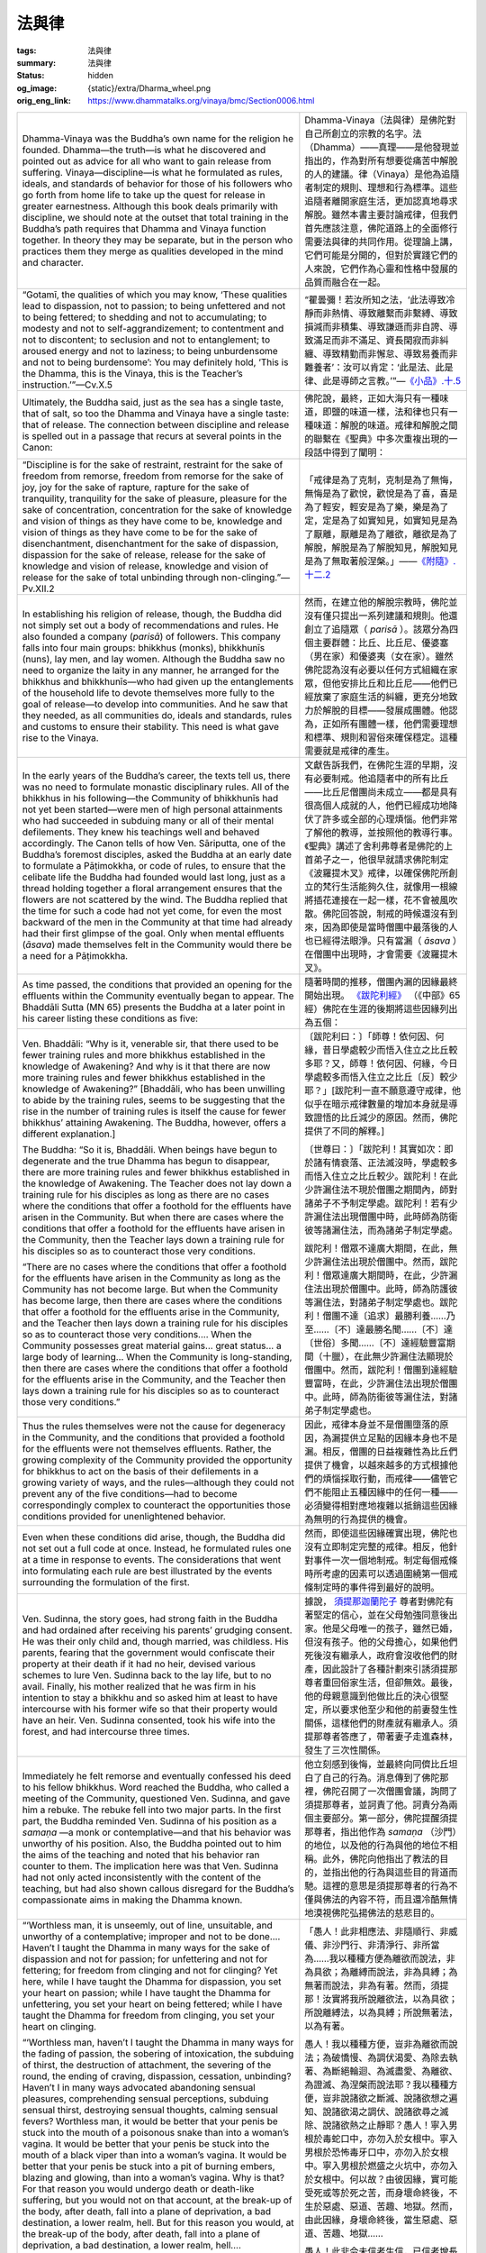 法與律
======

:tags: 法與律
:summary: 法與律
:status: hidden
:og_image: {static}/extra/Dharma_wheel.png
:orig_eng_link: https://www.dhammatalks.org/vinaya/bmc/Section0006.html


.. list-table::
   :class: table is-bordered is-striped is-narrow stack-th-td-on-mobile
   :widths: auto

   * - Dhamma-Vinaya was the Buddha’s own name for the religion he founded. Dhamma—the truth—is what he discovered and pointed out as advice for all who want to gain release from suffering. Vinaya—discipline—is what he formulated as rules, ideals, and standards of behavior for those of his followers who go forth from home life to take up the quest for release in greater earnestness. Although this book deals primarily with discipline, we should note at the outset that total training in the Buddha’s path requires that Dhamma and Vinaya function together. In theory they may be separate, but in the person who practices them they merge as qualities developed in the mind and character.

     - Dhamma-Vinaya（法與律）是佛陀對自己所創立的宗教的名字。法（Dhamma）——真理——是他發現並指出的，作為對所有想要從痛苦中解脫的人的建議。律（Vinaya）是他為追隨者制定的規則、理想和行為標準。這些追隨者離開家庭生活，更加認真地尋求解脫。雖然本書主要討論戒律，但我們首先應該注意，佛陀道路上的全面修行需要法與律的共同作用。從理論上講，它們可能是分開的，但對於實踐它們的人來說，它們作為心靈和性格中發展的品質而融合在一起。

   * - .. container:: notification

          “Gotamī, the qualities of which you may know, ‘These qualities lead to dispassion, not to passion; to being unfettered and not to being fettered; to shedding and not to accumulating; to modesty and not to self-aggrandizement; to contentment and not to discontent; to seclusion and not to entanglement; to aroused energy and not to laziness; to being unburdensome and not to being burdensome’: You may definitely hold, ‘This is the Dhamma, this is the Vinaya, this is the Teacher’s instruction.’”—Cv.X.5

     - .. container:: notification

          “瞿曇彌！若汝所知之法，‘此法導致冷靜而非熱情、導致離繫而非繫縛、導致損減而非積集、導致謙遜而非自誇、導致滿足而非不滿足、資長閑寂而非糾纏、導致精勤而非懈怠、導致易養而非難養者’：汝可以肯定：‘此是法、此是律、此是導師之言教。’”—`《小品》.十.5 <{filename}reference/external-link%zh-hant.rst#cv-x-5>`_

       ..
          https://tripitaka.cbeta.org/mobile/index.php?index=N04n0002_020
          瞿曇彌！若汝所知之法，此法資長離貪而不資長貪欲、資長離繫而不資長繫縛、資長損減而不資長積集、資長少欲而不資長多欲、資長滿足而不資長不滿足、資長閑寂而不資長聚會、資長精勤而不資長懈怠、資長易養而不資長難養者，瞿曇彌！應知此是法、是律、是師教。」

   * - Ultimately, the Buddha said, just as the sea has a single taste, that of salt, so too the Dhamma and Vinaya have a single taste: that of release. The connection between discipline and release is spelled out in a passage that recurs at several points in the Canon:

     - 佛陀說，最終，正如大海只有一種味道，即鹽的味道一樣，法和律也只有一種味道：解脫的味道。戒律和解脫之間的聯繫在《聖典》中多次重複出現的一段話中得到了闡明：

       ..
          https://www.taiwandipa.org.tw/images/k/k2-0.pdf
          諸比庫，又猶如大海唯有一味，即鹹味。正是如此，諸比庫，此法、律唯有一味，即解脫味
          106/303
          上座部佛教修學入門 瑪欣德尊者 編譯

          大海 佛法 解脫味 - Google Search
          https://www.google.com/search?q=%E5%A4%A7%E6%B5%B7%20%E4%BD%9B%E6%B3%95%20%E8%A7%A3%E8%84%AB%E5%91%B3

   * - .. container:: notification

          “Discipline is for the sake of restraint, restraint for the sake of freedom from remorse, freedom from remorse for the sake of joy, joy for the sake of rapture, rapture for the sake of tranquility, tranquility for the sake of pleasure, pleasure for the sake of concentration, concentration for the sake of knowledge and vision of things as they have come to be, knowledge and vision of things as they have come to be for the sake of disenchantment, disenchantment for the sake of dispassion, dispassion for the sake of release, release for the sake of knowledge and vision of release, knowledge and vision of release for the sake of total unbinding through non-clinging.”—Pv.XII.2

     - .. container:: notification

          「戒律是為了克制，克制是為了無悔，無悔是為了歡悅，歡悅是為了喜，喜是為了輕安，輕安是為了樂，樂是為了定，定是為了如實知見，如實知見是為了厭離，厭離是為了離欲，離欲是為了解脫，解脫是為了解脫知見，解脫知見是為了無取著般涅槃。」——`《附隨》.十二.2 <{filename}reference/external-link%zh-hant.rst#pv-xii-2>`_

       ..
          https://huimin2525.com/2021/05/16/%E8%A7%A3%E8%84%AB%E4%B8%89%E7%B6%93/
          此可追溯《中阿含經》卷10〈習相應品〉第五，有16部經都有如下類似的說明：「阿難！因持戒便得不悔。因不悔便得歡悅。 因歡悅便得喜。因喜便得止。因止便得樂。因樂便得定。阿難！多聞聖弟子因定，便得見如實、知如真。因見如實、知如真，便得厭。因厭便得無欲。因無欲便得解脫。因解脫便知解脫︰生已盡，梵行已立，所作已辦，不更受有，知如真。阿難﹗是為法法相益，法法相因。如是此戒趣至第一，謂度此岸，得至彼岸」。
          此次第可以簡化如下︰持戒→無悔→歡悅→心喜→身安（輕安）→樂→心定→如實知見→厭→離欲→解脫→知解脫（自謂︰我證解脫。復起如是智見︰我生已盡、梵行已立、所作已辦，不受後有）。
          http://www.charity.idv.tw/n/b6.htm
          https://tripitaka.cbeta.org/mobile/index.php?index=N05n0003_012
          律是為律儀，律儀是為無悔恨，無悔恨是為愉悅，愉悅是為喜，喜是為輕安，輕安是為樂，樂是為等持，等持是為如實知見，如實知見是為厭離，厭離是為離欲，離欲是為解脫，解脫是為解脫知見，解脫知見是為無取著般涅槃。為此有〔律之〕論，為此有〔律之〕考量，為此有近習，為此有傾聽，即：此無執取，心解脫。

   * - In establishing his religion of release, though, the Buddha did not simply set out a body of recommendations and rules. He also founded a company (*parisā*) of followers. This company falls into four main groups: bhikkhus (monks), bhikkhunīs (nuns), lay men, and lay women. Although the Buddha saw no need to organize the laity in any manner, he arranged for the bhikkhus and bhikkhunīs—who had given up the entanglements of the household life to devote themselves more fully to the goal of release—to develop into communities. And he saw that they needed, as all communities do, ideals and standards, rules and customs to ensure their stability. This need is what gave rise to the Vinaya.

     - 然而，在建立他的解脫宗教時，佛陀並沒有僅只提出一系列建議和規則。他還創立了追隨眾（ *parisā* ）。該眾分為四個主要群體：比丘、比丘尼、優婆塞（男在家）和優婆夷（女在家）。雖然佛陀認為沒有必要以任何方式組織在家眾，但他安排比丘和比丘尼——他們已經放棄了家庭生活的糾纏，更充分地致力於解脫的目標——發展成團體。他認為，正如所有團體一樣，他們需要理想和標準、規則和習俗來確保穩定。這種需要就是戒律的產生。

   * - In the early years of the Buddha’s career, the texts tell us, there was no need to formulate monastic disciplinary rules. All of the bhikkhus in his following—the Community of bhikkhunīs had not yet been started—were men of high personal attainments who had succeeded in subduing many or all of their mental defilements. They knew his teachings well and behaved accordingly. The Canon tells of how Ven. Sāriputta, one of the Buddha’s foremost disciples, asked the Buddha at an early date to formulate a Pāṭimokkha, or code of rules, to ensure that the celibate life the Buddha had founded would last long, just as a thread holding together a floral arrangement ensures that the flowers are not scattered by the wind. The Buddha replied that the time for such a code had not yet come, for even the most backward of the men in the Community at that time had already had their first glimpse of the goal. Only when mental effluents (*āsava*) made themselves felt in the Community would there be a need for a Pāṭimokkha.

     - 文獻告訴我們，在佛陀生涯的早期，沒有必要制戒。他追隨者中的所有比丘——比丘尼僧團尚未成立——都是具有很高個人成就的人，他們已經成功地降伏了許多或全部的心理煩惱。他們非常了解他的教導，並按照他的教導行事。《聖典》講述了舍利弗尊者是佛陀的上首弟子之一，他很早就請求佛陀制定《波羅提木叉》戒律，以確保佛陀所創立的梵行生活能夠久住，就像用一根線將插花連接在一起一樣，花不會被風吹散。佛陀回答說，制戒的時候還沒有到來，因為即使是當時僧團中最落後的人也已經得法眼淨。只有當漏（ *āsava* ）在僧團中出現時，才會需要《波羅提木叉》。

   * - As time passed, the conditions that provided an opening for the effluents within the Community eventually began to appear. The Bhaddāli Sutta (MN 65) presents the Buddha at a later point in his career listing these conditions as five:

     - 隨著時間的推移，僧團內漏的因緣最終開始出現。 `《跋陀利經》 <{filename}reference/external-link%zh-hant.rst#mn65>`_ （《中部》65經）佛陀在生涯的後期將這些因緣列出為五個：

   * - .. container:: notification

          Ven. Bhaddāli: “Why is it, venerable sir, that there used to be fewer training rules and more bhikkhus established in the knowledge of Awakening? And why is it that there are now more training rules and fewer bhikkhus established in the knowledge of Awakening?” [Bhaddāli, who has been unwilling to abide by the training rules, seems to be suggesting that the rise in the number of training rules is itself the cause for fewer bhikkhus’ attaining Awakening. The Buddha, however, offers a different explanation.]

          The Buddha: “So it is, Bhaddāli. When beings have begun to degenerate and the true Dhamma has begun to disappear, there are more training rules and fewer bhikkhus established in the knowledge of Awakening. The Teacher does not lay down a training rule for his disciples as long as there are no cases where the conditions that offer a foothold for the effluents have arisen in the Community. But when there are cases where the conditions that offer a foothold for the effluents have arisen in the Community, then the Teacher lays down a training rule for his disciples so as to counteract those very conditions.

          “There are no cases where the conditions that offer a foothold for the effluents have arisen in the Community as long as the Community has not become large. But when the Community has become large, then there are cases where the conditions that offer a foothold for the effluents arise in the Community, and the Teacher then lays down a training rule for his disciples so as to counteract those very conditions.... When the Community possesses great material gains... great status... a large body of learning… When the Community is long-standing, then there are cases where the conditions that offer a foothold for the effluents arise in the Community, and the Teacher then lays down a training rule for his disciples so as to counteract those very conditions.”

     - .. container:: notification

          〔跋陀利曰：〕「師尊！依何因、何緣，昔日學處較少而悟入住立之比丘較多耶？又，師尊！依何因、何緣，今日學處較多而悟入住立之比丘〔反〕較少耶？」[跋陀利一直不願意遵守戒律，他似乎在暗示戒律數量的增加本身就是導致證悟的比丘減少的原因。然而，佛陀提供了不同的解釋。]

          〔世尊曰：〕「跋陀利！其實如次：即於諸有情衰落、正法滅沒時，學處較多而悟入住立之比丘較少。跋陀利！在此少許漏住法不現於僧團之期間內，師對諸弟子不予制定學處。跋陀利！若有少許漏住法出現僧團中時，此時師為防衛彼等諸漏住法，而為諸弟子制定學處。

          跋陀利！僧眾不達廣大期間，在此，無少許漏住法出現於僧團中。然而，跋陀利！僧眾達廣大期間時，在此，少許漏住法出現於僧團中。此時，師為防護彼等漏住法，對諸弟子制定學處也。跋陀利！僧團不達〔追求〕最勝利養……乃至……〔不〕達最勝名聞……〔不〕達〔世俗〕多聞……〔不〕達經驗豐富期間（十臘），在此無少許漏住法顯現於僧團中。然而，跋陀利！僧團到達經驗豐富時，在此，少許漏住法出現於僧團中。此時，師為防衛彼等漏住法，對諸弟子制定學處也。

   * - Thus the rules themselves were not the cause for degeneracy in the Community, and the conditions that provided a foothold for the effluents were not themselves effluents. Rather, the growing complexity of the Community provided the opportunity for bhikkhus to act on the basis of their defilements in a growing variety of ways, and the rules—although they could not prevent any of the five conditions—had to become correspondingly complex to counteract the opportunities those conditions provided for unenlightened behavior.

     - 因此，戒律本身並不是僧團墮落的原因，為漏提供立足點的因緣本身也不是漏。相反，僧團的日益複雜性為比丘們提供了機會，以越來越多的方式根據他們的煩惱採取行動，而戒律——儘管它們不能阻止五種因緣中的任何一種——必須變得相對應地複雜以抵銷這些因緣為無明的行為提供的機會。

   * - Even when these conditions did arise, though, the Buddha did not set out a full code at once. Instead, he formulated rules one at a time in response to events. The considerations that went into formulating each rule are best illustrated by the events surrounding the formulation of the first.

     - 然而，即使這些因緣確實出現，佛陀也沒有立即制定完整的戒律。相反，他針對事件一次一個地制戒。制定每個戒條時所考慮的因素可以透過圍繞第一個戒條制定時的事件得到最好的說明。

   * - Ven. Sudinna, the story goes, had strong faith in the Buddha and had ordained after receiving his parents’ grudging consent. He was their only child and, though married, was childless. His parents, fearing that the government would confiscate their property at their death if it had no heir, devised various schemes to lure Ven. Sudinna back to the lay life, but to no avail. Finally, his mother realized that he was firm in his intention to stay a bhikkhu and so asked him at least to have intercourse with his former wife so that their property would have an heir. Ven. Sudinna consented, took his wife into the forest, and had intercourse three times.

     - 據說， `須提那迦蘭陀子 <https://dictionary.sutta.org/browse/s/sudinna-kalandakaputta/>`_ 尊者對佛陀有著堅定的信心，並在父母勉強同意後出家。他是父母唯一的孩子，雖然已婚，但沒有孩子。他的父母擔心，如果他們死後沒有繼承人，政府會沒收他們的財產，因此設計了各種計劃來引誘須提那尊者重回俗家生活，但卻無效。最後，他的母親意識到他做比丘的決心很堅定，所以要求他至少和他的前妻發生性關係，這樣他們的財產就有繼承人。須提那尊者答應了，帶著妻子走進森林，發生了三次性關係。

   * - Immediately he felt remorse and eventually confessed his deed to his fellow bhikkhus. Word reached the Buddha, who called a meeting of the Community, questioned Ven. Sudinna, and gave him a rebuke. The rebuke fell into two major parts. In the first part, the Buddha reminded Ven. Sudinna of his position as a *samaṇa* —a monk or contemplative—and that his behavior was unworthy of his position. Also, the Buddha pointed out to him the aims of the teaching and noted that his behavior ran counter to them. The implication here was that Ven. Sudinna had not only acted inconsistently with the content of the teaching, but had also shown callous disregard for the Buddha’s compassionate aims in making the Dhamma known.

     - 他立刻感到後悔，並最終向同儕比丘坦白了自己的行為。消息傳到了佛陀那裡，佛陀召開了一次僧團會議，詢問了須提那尊者，並訶責了他。訶責分為兩個主要部分。第一部分，佛陀提醒須提那尊者，指出他作為 *samaṇa* （沙門）的地位，以及他的行為與他的地位不相稱。此外，佛陀向他指出了教法的目的，並指出他的行為與這些目的背道而馳。這裡的意思是須提那尊者的行為不僅與佛法的內容不符，而且還冷酷無情地漠視佛陀弘揚佛法的慈悲目的。

   * - .. container:: notification

          “‘Worthless man, it is unseemly, out of line, unsuitable, and unworthy of a contemplative; improper and not to be done…. Haven’t I taught the Dhamma in many ways for the sake of dispassion and not for passion; for unfettering and not for fettering; for freedom from clinging and not for clinging? Yet here, while I have taught the Dhamma for dispassion, you set your heart on passion; while I have taught the Dhamma for unfettering, you set your heart on being fettered; while I have taught the Dhamma for freedom from clinging, you set your heart on clinging.

          “‘Worthless man, haven’t I taught the Dhamma in many ways for the fading of passion, the sobering of intoxication, the subduing of thirst, the destruction of attachment, the severing of the round, the ending of craving, dispassion, cessation, unbinding? Haven’t I in many ways advocated abandoning sensual pleasures, comprehending sensual perceptions, subduing sensual thirst, destroying sensual thoughts, calming sensual fevers? Worthless man, it would be better that your penis be stuck into the mouth of a poisonous snake than into a woman’s vagina. It would be better that your penis be stuck into the mouth of a black viper than into a woman’s vagina. It would be better that your penis be stuck into a pit of burning embers, blazing and glowing, than into a woman’s vagina. Why is that? For that reason you would undergo death or death-like suffering, but you would not on that account, at the break-up of the body, after death, fall into a plane of deprivation, a bad destination, a lower realm, hell. But for this reason you would, at the break-up of the body, after death, fall into a plane of deprivation, a bad destination, a lower realm, hell….

          “‘Worthless man, this neither inspires faith in the faithless nor increases the faithful. Rather, it inspires lack of faith in the faithless and wavering in some of the faithful.’”

     - .. container:: notification

          「愚人！此非相應法、非隨順行、非威儀、非沙門行、非清淨行、非所當為……我以種種方便為離欲而說法，非為具欲；為離縛而說法，非為具縛；為無著而說法，非為有著。然而，須提那！汝實將我所說離欲法，以為具欲；所說離縛法，以為具縛；所說無著法，以為有著。

          愚人！我以種種方便，豈非為離欲而說法；為破憍慢、為調伏渴愛、為除去執著、為斷絕輪迴、為滅盡愛、為離欲、為證滅、為涅槃而說法耶？我以種種方便，豈非說諸欲之斷滅、說諸欲想之遍知、說諸欲渴之調伏、說諸欲尋之滅除、說諸欲熱之止靜耶？愚人！寧入男根於毒蛇口中，亦勿入於女根中。寧入男根於恐怖毒牙口中，亦勿入於女根中。寧入男根於燃盛之火坑中，亦勿入於女根中。何以故？由彼因緣，實可能受死或等於死之苦，而身壞命終後，不生於惡處、惡道、苦趣、地獄。然而，由此因緣，身壞命終後，當生惡處、惡道、苦趣、地獄……

          愚人！此非令未信者生信，已信者增長也。此實是使未信者不生信，已信者部分轉向他去也。」

       ..
          https://tripitaka.cbeta.org/mobile/index.php?index=N01n0001_001#0023a10
          https://deerpark.app/reader/T1428/1#0570a29
          https://tripitaka.cbeta.org/mobile/index.php?index=T22n1428_001#0570a29
          https://tripitaka.cbeta.org/mobile/index.php?index=T22n1421_001#0003a29

   * - The second part of the rebuke dealt in terms of personal qualities: those that a bhikkhu practicing discipline is to abandon, and those he is to develop.

     - 訶責的第二部分涉及個人素質：比丘修習戒律時應捨棄的素質，以及修持戒律時應培養的素質。

   * - .. container:: notification

          “Then the Blessed One, having in many ways rebuked Ven. Sudinna, having spoken in dispraise of being burdensome, demanding, arrogant, discontented, entangled, and indolent; in various ways having spoken in praise of being unburdensome, undemanding, modest, content, scrupulous, austere, gracious, self-effacing, and energetic; having given a Dhamma talk on what is seemly and becoming for bhikkhus, addressed the bhikkhus.”

     - .. container:: notification

          「如是，世尊以種種方便呵責尊者須提那後，說難扶養、難教養、多欲不知足、參與眾中、放逸之非。然後，以種種方便，說易扶養、易教養、清淨少欲知足、好頭陀行、端正而不參與眾中、勇猛精進之美，並且為諸比丘說隨順適切之法後，謂諸比丘曰：」

   * - This was where the Buddha formulated the training rule, after first stating his reasons for doing so.

     - 佛陀在先陳述他這樣做的理由之後，制定學處。

   * - .. container:: notification

          “‘In that case, bhikkhus, I will formulate a training rule for the bhikkhus with ten aims in mind: the excellence of the Community, the comfort of the Community, the curbing of the impudent, the comfort of well-behaved bhikkhus, the restraint of effluents related to the present life, the prevention of effluents related to the next life, the arousing of faith in the faithless, the increase of the faithful, the establishment of the true Dhamma, and the fostering of discipline.’”

     - .. container:: notification

          「諸比丘！然，以十利故，我為諸比丘制立學處，為攝僧、為僧安樂、為調伏惡人、為善比丘得安樂住、為防護現世漏、為滅後世漏、為令未信者生信、為令已信者增長、為令正法久住、為敬重律。」

   * - These reasons fall into three main types. The first two are external: 1) to ensure peace and well being within the Community itself, and 2) to foster and protect faith among the laity, on whom the bhikkhus depend for their support. (The origin stories of the various rules depict the laity as being very quick to generalize. One bhikkhu misbehaves, and they complain, “How can these Sakyan-son monks do that?”) The third type of reason, though, is internal: The rule is to help restrain and prevent mental effluents within the individual bhikkhus. Thus the rules aim not only at the external well being of the Community but also at the internal well being of the individual. This latter point soon becomes apparent to anyone who seriously tries to keep to the rules, for they foster mindfulness and circumspection in one’s actions, qualities that carry over into the training of the mind.

     - 這些原因主要分為三種。前兩者是外在的：1）確保僧團內部的和平與福祉，以及2）培養和保護在家人的信仰，比丘們依賴他們的支持。（各種戒律的起源故事都描述了居士非常容易一概而論。一位比丘行為不端，他們抱怨道：「這些釋迦子沙門怎麼能這麼做呢？」）第三種原因是內在的：戒律是為了幫助限制和防止個別比丘們的精神煩惱。因此，規則不僅旨在實現僧團的外在福祉，而且還旨在實現個人的內在福祉。對於任何認真遵守戒律的人來說，後一點很快就會變得顯而易見，因為它們培養了一個人行動中的正念和謹慎，這些品質會延續到心的訓練中。

   * - Over the course of time the Buddha formulated more than 200 major and minor rules, forming the Pāṭimokkha that was recited fortnightly in each Community of bhikkhus. In addition, he formulated many other minor rules that were memorized by those of his followers who specialized in the subject of discipline, but nothing is known for sure of what format they used to organize this body of knowledge during his lifetime.

     - 隨著時間的推移，佛陀制定了超過 200 條主要和次要的戒律，形成了每個比丘僧團每半月念誦的《波羅提木叉》。此外，他還制定了許多其他小戒條，這些戒條被他的那些專精戒律的追隨者記住了，但我們無法確定他們在他一生中使用什麼格式來組織這一知識體系。

   * - After his total nibbāna, though, his followers made a concerted effort to establish a standard canon of Dhamma and Vinaya, and the Pali Canon as we know it began to take shape. The Vinaya was organized into two main parts: 1) the Sutta Vibhaṅga, the ‘Exposition of the Text’ (which from here on we will refer to simply as the Vibhaṅga), containing almost all the material dealing with the Pāṭimokkha rules; and 2) the Khandhakas, or Groupings, which contain the remaining material organized loosely according to subject matter. The Khandhakas themselves are divided into two parts, the Mahāvagga, or Greater Chapter, and the Cullavagga, or Lesser Chapter. Historians estimate that the Vibhaṅga and Khandhakas reached their present form in approximately the 2nd century B.C.E., and that the Parivāra, or Addenda—a summary and study guide—was added a few centuries later, closing the Vinaya Piṭaka, the part of the Canon dealing with discipline.

     - 然而，在他無餘涅槃之後，他的追隨者齊心協力建立了標準的法和律經典，而我們所知的巴利聖典開始成形。戒律分為兩個主要部分：1）Sutta Vibhaṅga《經分別》，即「文本的解釋」（從這裡開始，我們將簡稱為 Vibhaṅga），包含幾乎所有涉及《波羅提木叉》戒條的材料； 2) Khandhaka《犍度》或稱篇章，其中包含根據主題鬆散組織的剩餘材料。《犍度》本身分為兩部分：Mahāvagga（大品）和 Cullavagga（小品）。歷史學家估計，《經分別》和《犍度》在大約公元前2世紀達到了現在的形式，而 Parivāra 或稱《附隨》——一份總結和學習指南——在幾個世紀後被添加，完成了《律藏》（Vinaya Piṭaka），即聖典有關戒律的部份。

   * - Because the purpose of this volume is to translate and explain the Pāṭimokkha, we are most directly concerned with the Vibhaṅga. It is organized as follows: The rules in the Pāṭimokkha are presented one by one, each rule preceded by an origin story relating the events leading up to its formulation. In some instances a rule went through one or more reformulations, in which case an additional story is provided for each amendment to show what prompted it. With each new formulation of a rule, any previous formulations were automatically rescinded. Otherwise, the added restrictions or allowances contained in the reformulations would have been rendered meaningless. Thus, the final formulation of the rule is the authoritative one, with the earlier formulations holding only historical interest.

     - 因為本冊的目的是翻譯和解釋《波羅提木叉》，所以我們最直接關心的是《經分別》。它的組織如下：《波羅提木叉》中的戒條一個接一個介紹，每條戒條之前都有一個起源故事，講述了導致其制定的事件。在某些情況下，一條戒條經歷了一次或多次重新制定，在這種情況下，為每一項修正提供了一個額外的故事，以顯示促使其發生的原因。隨著戒條的每一個新的制定，任何先前的制定都將自動廢除。否則，重新制定中所包含的附加限制或開緣將變得毫無意義。因此，該戒條的最終表述具有權威性，而早期的表述僅具有歷史意義。

   * - After the final statement of the rule is a word-analysis (*pada-bhājaniya*), which explains in detail most of the important terms in the rule. For many of the rules this analysis includes one or more “wheels,” or tables, giving the contingencies connected with the rule, working out all their possible permutations and passing judgment as to what penalty, if any, each permutation entails. For example, the discussion of the first rule contains a wheel that gives all the objects with which a person might have sexual intercourse, lists them against the variables of the sort of intercourse and whether or not the bhikkhu involved gives his consent, and announces the penalty for each possible combination of factors.

     - 戒條的最後陳述之後是語句解說 (*pada-bhājaniya*)，它詳細解釋了戒條中的大多數重要術語。對於許多戒條，這種解說包括一個或多個「輪子」，或稱表格，給出與戒條相關的意外情況，計算出所有可能的排列，並判斷每種排列所帶來的懲罰（如果有的話）。例如，第一條戒條的討論包含一個輪子，給出一個人可能發生性交的所有物體，根據性交類型以及所涉及的比丘是否同意的變數列出它們，並宣布對每種可能的因素組合的懲罰。

       ..
          （報告書） 上座部仏教僧侶の喫煙に関する研究 ―戒律文献の ...
          たばこ総合研究センター
          https://www.tasc.or.jp › assist › archives › pdf
          PDF by 青野道彦 — 『ヴィナヤピタカ』の各条文には、それをブッダが制定した経緯を記した因縁譚. (vatthu) と註釈である語句解説 (padabhājaniya) が必ず付随している。先ず、因縁譚を.
          https://www.tasc.or.jp/assist/archives/h27/pdf/2015_05B_aono.pdf

          世人の非難を受けて制定された律規 定―パーリ律比丘分別を ...
          佛光大學
          https://cbsweb.fgu.edu.tw › file_center › get_file
          PDF
          ... padabhājaniya）、学処が. 例外的に適用されない事例を示した「無罪」（anāpatti）からなる 4。 本稿で注目するのはこのうちの「因縁譚」であるが、その記述は総. じて波 ...
          https://cbsweb.fgu.edu.tw/file_center/get_file.php?type=newspaper_menu&id=JDg2IQ==&file=2018091909391486.pdf

          初期佛教梵行思想之研究
          佛學數位圖書館
          https://buddhism.lib.ntu.edu.tw › JR-AN
          PDF by 黃柏棋 · 2007 — ... (Padabhājaniya). 一併為巴利律藏《經分別》(Suttavibhanga)之部分——裡面將「梵. 行」解釋為僧團生活的宗教倫理之理想,其中包含了乞士相關的行. 為特徵,而最重要的
          https://buddhism.lib.ntu.edu.tw/FULLTEXT/JR-AN/an149191.pdf
          句配分

          学処の
          導入経緯を説明した「因縁譚」（vatthu）、仏により制定（paññatti） さ
          れた「学処」（sikkhāpada）、仏により改定（anupaññatti）された「学処」、
          学処の語句の意味を説明した「語義解説」（padabhājaniya）、学処が
          例外的に適用されない事例を示した「無罪」（anāpatti）からなる 4

          - 12 -
          解 釈 し て い る の か 検 討 し た い 14。
          4-2-1. シ ガ レ ッ ト ・ ク ー ン と Vikālabhojanasikkhāpada
          4-2-1-1. Vikālabhojanasikkhāpada の 考 察
          Vikālabhojanasikkhāpada（ 波 逸 提 第 37 条 ） は 、 比 丘 が 非 時 に 食 事 を 取 る こ と を 禁 止
          す る 規 定 で あ り 、こ れ に 違 反 し た 場 合 に は「 波 逸 提 」の 罪 に な る 。以 下 に 条 文 を 示 す 。
          非 時 (vikāla) に 噛 む も の (khādaniya) を 噛 み 、又 は 、食 す も の (bhojaniya) を 食 す 比
          丘 に は 波 逸 提 が あ る 15。
          『 ヴ ィ ナ ヤ ピ タ カ 』 の 各 条 文 に は 、 そ れ を ブ ッ ダ が 制 定 し た 経 緯 を 記 し た 因 縁 譚
          (vatthu) と 註 釈 で あ る 語 句 解 説 (padabhājaniya) が 必 ず 付 随 し て い る 。 先 ず 、 因 縁 譚を
          見 る と 、 こ の 禁 止 規 定 は 比 丘 達 に と っ て 元 々 暗 黙 の 掟 で あ っ た が 、 そ れ を 犯 し た 比 丘
          が い た の で 、 ブ ッ ダ に よ り 成 文 化 さ れ た と い う 16。
          続 い て 、語 句 解 説 を 確 認 す る と 、「 非 時 」と は「 正 午

   * - Following the word-analysis for each rule is a section of non-offense clauses, listing extenuating circumstances under which a bhikkhu would be exempted from the penalty imposed by the rule.

     - 每條戒條的語句解說之後是不犯條款部分，列出了比丘可以免除該戒條所施加的處罰的情有可原的情況。

   * - Finally, for the major rules, there is the Vinīta-vatthu, or Precedents, listing various cases related to the rule and giving verdicts as to what penalty, if any, they entail.

     - 最後，對於主要戒條，有 Vinīta-vatthu（先例），列出了與該戒條相關的各種案例，並就這些戒條所帶來的懲罰（如果有的話）給出了判決。

   * - The Vibhaṅga forms the basis for most of the explanations of the training rules given in this volume. However, there are many questions on which the Vibhaṅga is silent or unclear. To answer these questions, I have turned either to the Khandhakas or to the commentarial literature that has grown up around the Vinaya over the course of the centuries. The primary works I have consulted are these:

     - 《經分別》構成了本冊大部分學處解釋的基礎。然而，有許多問題《經分別》沒有提及或不清楚。為了回答這些問題，我要麼求助於《犍度》，要麼求助於幾個世紀以來圍繞戒律發展起來的注釋文獻。我查閱過的主要著作有：

(未完待續)
